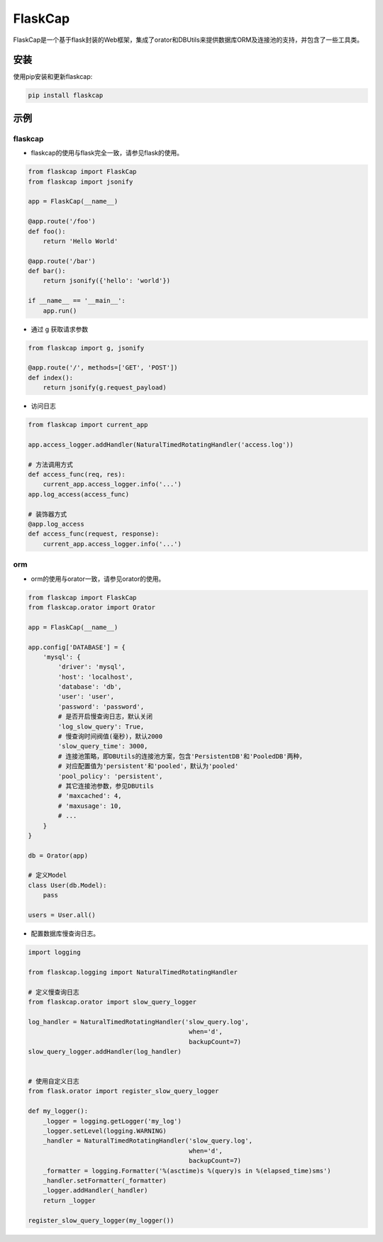 FlaskCap
########

FlaskCap是一个基于flask封装的Web框架，集成了orator和DBUtils来提供数据库ORM及连接池的支持，并包含了一些工具类。

安装
====

使用pip安装和更新flaskcap:

.. code-block:: bash

    pip install flaskcap


示例
====

flaskcap
-------------

* flaskcap的使用与flask完全一致，请参见flask的使用。

.. code-block:: python

    from flaskcap import FlaskCap
    from flaskcap import jsonify

    app = FlaskCap(__name__)

    @app.route('/foo')
    def foo():
        return 'Hello World'

    @app.route('/bar')
    def bar():
        return jsonify({'hello': 'world'})

    if __name__ == '__main__':
        app.run()


* 通过 g 获取请求参数

.. code-block:: python

    from flaskcap import g, jsonify

    @app.route('/', methods=['GET', 'POST'])
    def index():
        return jsonify(g.request_payload)


* 访问日志

.. code-block:: python

    from flaskcap import current_app

    app.access_logger.addHandler(NaturalTimedRotatingHandler('access.log'))

    # 方法调用方式
    def access_func(req, res):
        current_app.access_logger.info('...')
    app.log_access(access_func)

    # 装饰器方式
    @app.log_access
    def access_func(request, response):
        current_app.access_logger.info('...')


orm
----

* orm的使用与orator一致，请参见orator的使用。

.. code-block:: python

    from flaskcap import FlaskCap
    from flaskcap.orator import Orator

    app = FlaskCap(__name__)

    app.config['DATABASE'] = {
        'mysql': {
            'driver': 'mysql',
            'host': 'localhost',
            'database': 'db',
            'user': 'user',
            'password': 'password',
            # 是否开启慢查询日志，默认关闭
            'log_slow_query': True,
            # 慢查询时间阀值(毫秒)，默认2000
            'slow_query_time': 3000,
            # 连接池策略，即DBUtils的连接池方案，包含'PersistentDB'和'PooledDB'两种，
            # 对应配置值为'persistent'和'pooled'，默认为'pooled'
            'pool_policy': 'persistent',
            # 其它连接池参数，参见DBUtils
            # 'maxcached': 4,
            # 'maxusage': 10,
            # ...
        }
    }

    db = Orator(app)

    # 定义Model
    class User(db.Model):
        pass

    users = User.all()


* 配置数据库慢查询日志。

.. code-block:: python

    import logging

    from flaskcap.logging import NaturalTimedRotatingHandler

    # 定义慢查询日志
    from flaskcap.orator import slow_query_logger

    log_handler = NaturalTimedRotatingHandler('slow_query.log',
                                               when='d',
                                               backupCount=7)
    slow_query_logger.addHandler(log_handler)


    # 使用自定义日志
    from flask.orator import register_slow_query_logger

    def my_logger():
        _logger = logging.getLogger('my_log')
        _logger.setLevel(logging.WARNING)
        _handler = NaturalTimedRotatingHandler('slow_query.log',
                                               when='d',
                                               backupCount=7)
        _formatter = logging.Formatter('%(asctime)s %(query)s in %(elapsed_time)sms')
        _handler.setFormatter(_formatter)
        _logger.addHandler(_handler)
        return _logger

    register_slow_query_logger(my_logger())
